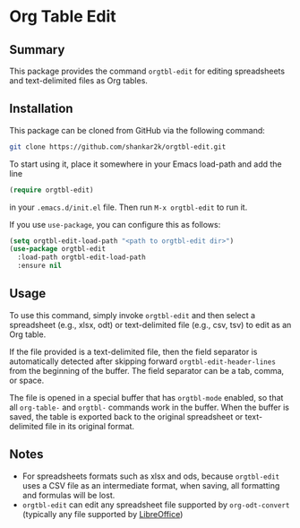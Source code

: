 * Org Table Edit
** Summary

This package provides the command ~orgtbl-edit~ for editing spreadsheets and
text-delimited files as Org tables.

** Installation

This package can be cloned from GitHub via the following command:

#+begin_src bash
git clone https://github.com/shankar2k/orgtbl-edit.git
#+end_src

To start using it, place it somewhere in your Emacs load-path and add the line

#+begin_src emacs-lisp
(require orgtbl-edit)
#+end_src

in your ~.emacs.d/init.el~ file. Then run ~M-x orgtbl-edit~ to run it. 

If you use ~use-package~, you can configure this as follows:

#+begin_src emacs-lisp
(setq orgtbl-edit-load-path "<path to orgtbl-edit dir>")
(use-package orgtbl-edit
  :load-path orgtbl-edit-load-path
  :ensure nil
#+end_src


** Usage

To use this command, simply invoke ~orgtbl-edit~ and then select a spreadsheet
(e.g., xlsx, odt) or text-delimited file (e.g., csv, tsv) to edit as an Org
table.

If the file provided is a text-delimited file, then the field separator is
automatically detected after skipping forward ~orgtbl-edit-header-lines~ from
the beginning of the buffer. The field separator can be a tab, comma, or
space.

The file is opened in a special buffer that has ~orgtbl-mode~ enabled, so that
all ~org-table-~ and ~orgtbl-~ commands work in the buffer. When the buffer is
saved, the table is exported back to the original spreadsheet or text-delimited
file in its original format. 

** Notes

- For spreadsheets formats such as xlsx and ods, because ~orgtbl-edit~ uses a
  CSV file as an intermediate format, when saving, all formatting and formulas
  will be lost.
- ~orgtbl-edit~ can edit any spreadsheet file supported by ~org-odt-convert~
  (typically any file supported by [[https://www.libreoffice.org/][LibreOffice]])
